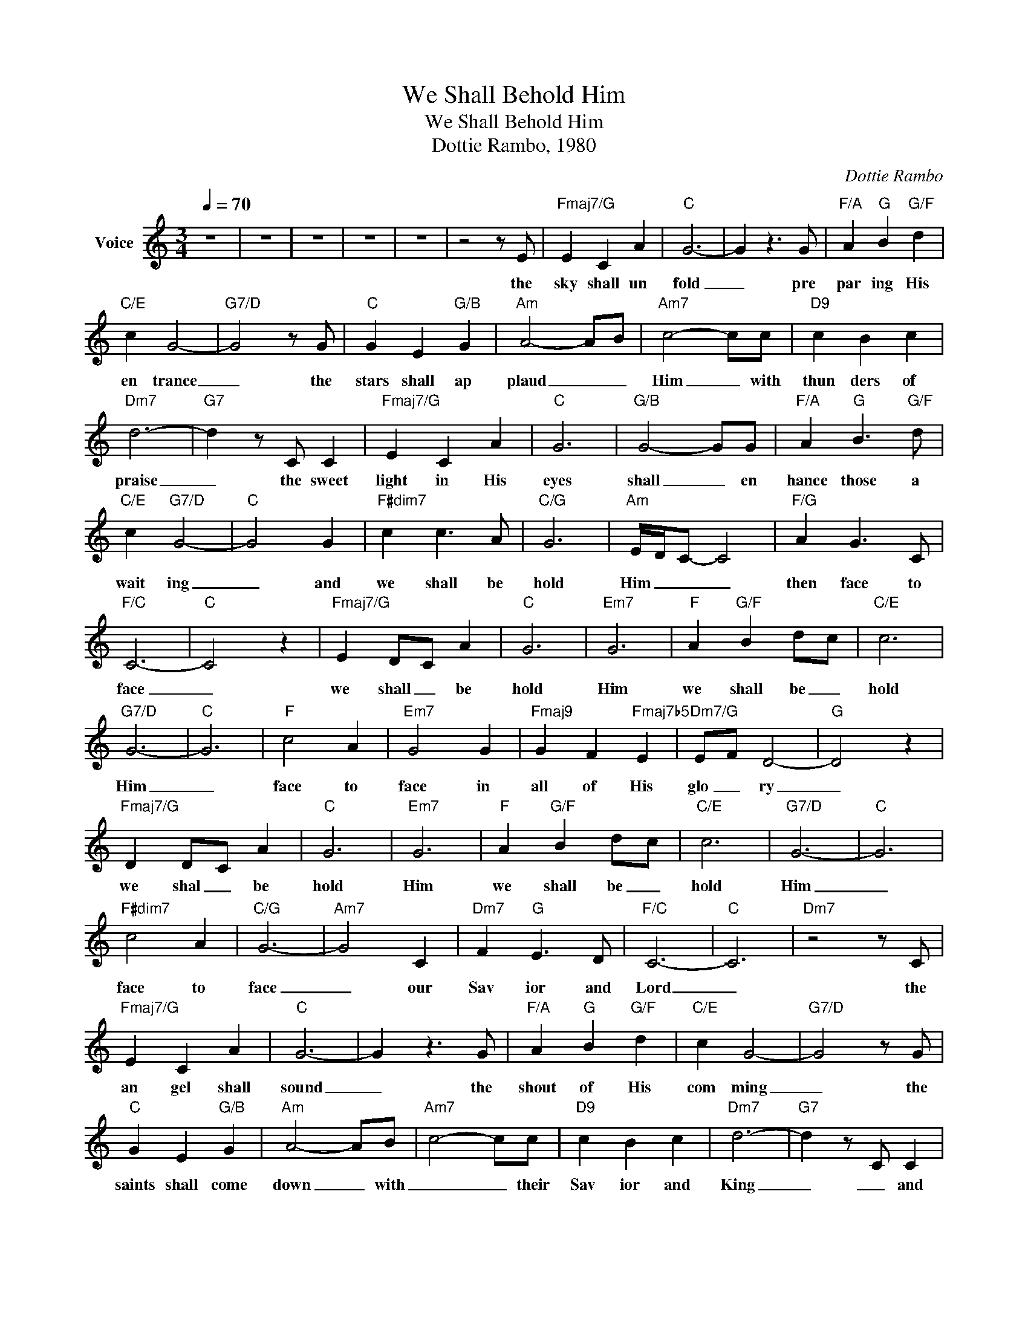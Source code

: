 X:1
T:We Shall Behold Him
T:We Shall Behold Him
T:Dottie Rambo, 1980
C:Dottie Rambo
Z:All Rights Reserved
L:1/4
Q:1/4=70
M:3/4
K:C
V:1 treble nm="Voice"
%%MIDI channel 5
%%MIDI program 54
V:1
 z3 | z3 | z3 | z3 | z3 | z2 z/ E/ |"Fmaj7/G" E C A |"C" G3- | G z3/2 G/ |"F/A" A"G" B"G/F" d | %10
w: |||||the|sky shall un|fold|_ pre|par ing His|
"C/E" c G2- |"G7/D" G2 z/ G/ |"C" G E"G/B" G |"Am" A2- A/B/ |"Am7" c2- c/c/ |"D9" c B c | %16
w: en trance|_ the|stars shall ap|plaud _ _|Him _ with|thun ders of|
"Dm7" d3- |"G7" d z/ C/ C |"Fmaj7/G" E C A |"C" G3 |"G/B" G2- G/G/ |"F/A" A"G" B3/2"G/F" d/ | %22
w: praise|_ the sweet|light in His|eyes|shall _ en|hance those a|
"C/E" c"G7/D" G2- |"C" G2 G |"F#dim7" c c3/2 A/ |"C/G" G3 |"Am" E/4D/4C/- C2 |"F/G" A G3/2 C/ | %28
w: wait ing|_ and|we shall be|hold|Him _ _ _|then face to|
"F/C" C3- |"C" C2 z |"Fmaj7/G" E D/C/ A |"C" G3 |"Em7" G3 |"F" A"G/F" B d/c/ |"C/E" c3 | %35
w: face|_|we shall _ be|hold|Him|we shall be _|hold|
"G7/D" G3- |"C" G3 |"F" c2 A |"Em7" G2 G |"Fmaj9" G F"Fmaj7b5" E |"Dm7/G" E/F/ D2- |"G" D2 z | %42
w: Him|_|face to|face in|all of His|glo _ ry|_|
"Fmaj7/G" D D/C/ A |"C" G3 |"Em7" G3 |"F" A"G/F" B d/c/ |"C/E" c3 |"G7/D" G3- |"C" G3 | %49
w: we shal _ be|hold|Him|we shall be _|hold|Him|_|
"F#dim7" c2 A |"C/G" G3- |"Am7" G2 C |"Dm7" F"G" E3/2 D/ |"F/C" C3- |"C" C3 |"Dm7" z2 z/ C/ | %56
w: face to|face|_ our|Sav ior and|Lord|_|the|
"Fmaj7/G" E C A |"C" G3- | G z3/2 G/ |"F/A" A"G" B"G/F" d |"C/E" c G2- |"G7/D" G2 z/ G/ | %62
w: an gel shall|sound|_ the|shout of His|com ming|_ the|
"C" G E"G/B" G |"Am" A2- A/B/ |"Am7" c2- c/c/ |"D9" c B c |"Dm7" d3- |"G7" d z/ C/ C | %68
w: saints shall come|down _ with|_ _ their|Sav ior and|King|_ _ and|
"Fmaj7/G" E C A |"C" G3 |"G/B" G2- G/G/ |"F/A" A"G" B3/2"G/F" d/ |"C/E" c"G7/D" G2- |"C" G2 G | %74
w: those who re|main|shall _ be|changed in a|mo ment|_ and|
"F#dim7" c c3/2 A/ |"C/G" G3 |"Am" E/4D/4C/- C2 |"F/G" A G3/2 C/ |"F/C" C3- |"C" C2 z | %80
w: we shall be|hold|_ _ Him _|then face to|face|_|
"Fmaj7/G" E D/C/ A |"C" G3 |"Em7" G3 |"F" A"G/F" B d/c/ |"C/E" c3 |"G7/D" G3- |"C" G3 |"F" c2 A | %88
w: we shall _ be|hold|Him|we shall be _|hold|Him|_|face to|
"Em7" G2 G |"Fmaj9" G F"Fmaj7b5" E |"Dm7/G" E/F/ D2- |"G" D2 z |"Fmaj7/G" D D/C/ A |"C" G3 | %94
w: face in|all of His|glo _ ry|_|we shal _ be|hold|
"Em7" G3 |"F" A"G/F" B d/c/ |"C/E" c3 |"G7/D" G3- |"C" G3 |"F#dim7" c2 A |"C/G" G3 | c3- | c z c | %103
w: Him|we shall be _|hold|Him|_|face to|face|_|* our|
 d c B | c3- | c3- | c2 z | c2 A | G3 | c3- | c z c | f e f | g3- | g3- | g3 | !fermata!z3 | z3 | %117
w: Sav iour and|Lord|_||face to|face|_|* our|Sav iour and|Lord|_||||
 z3 | z3 |] %119
w: ||


